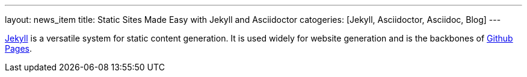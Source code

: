 ---
layout: news_item
title: Static Sites Made Easy with Jekyll and Asciidoctor
catogeries: [Jekyll, Asciidoctor, Asciidoc, Blog]
---

http://jekyllrb.org[Jekyll] is a versatile system for static content generation. It is used widely for website generation and is the backbones of http://pages.github.com[Github Pages]. 
